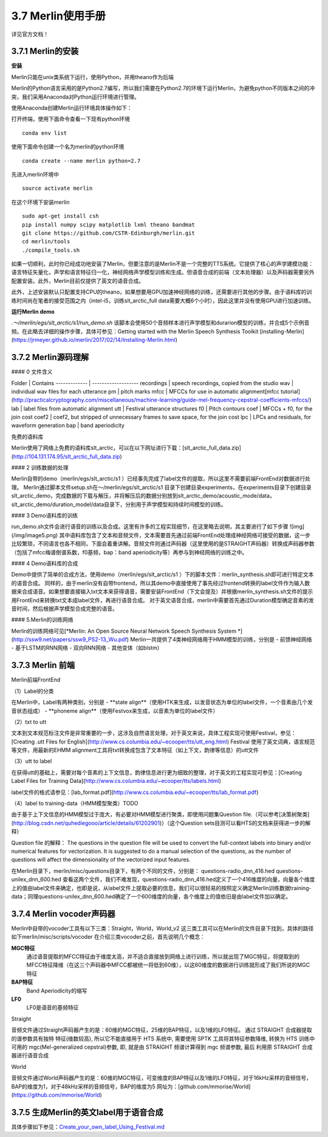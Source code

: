 3.7 Merlin使用手册
==============================

详见官方文档！

3.7.1 Merlin的安装
----------------------------------------------------------

**安装**

Merlin只能在unix类系统下运行，使用Python，并用theano作为后端

Merlin的Python语言采用的是Python2.7编写，所以我们需要在Python2.7的环境下运行Merlin，为避免python不同版本之间的冲突，我们采用Anaconda对Python运行环境进行管理。  

使用Anaconda创建Merlin运行环境具体操作如下：  

打开终端，使用下面命令查看一下现有python环境  

::

    conda env list  

使用下面命令创建一个名为merlin的python环境  

::

    conda create --name merlin python=2.7

先进入merlin环境中  

::

    source activate merlin

在这个环境下安装merlin  

::

    sudo apt-get install csh
    pip install numpy scipy matplotlib lxml theano bandmat
    git clone https://github.com/CSTR-Edinburgh/merlin.git
    cd merlin/tools
    ./compile_tools.sh

如果一切顺利，此时你已经成功地安装了Merlin，但要注意的是Merlin不是一个完整的TTS系统。它提供了核心的声学建模功能：语言特征矢量化，声学和语言特征归一化，神经网络声学模型训练和生成。但语音合成的前端（文本处理器）以及声码器需要另外配置安装。此外，Merlin目前仅提供了英文的语音合成。  

此外，上述安装默认只配置支持CPU的theano，如果想要用GPU加速神经网络的训练，还需要进行其他的步骤。由于语料库的训练时间尚在笔者的接受范围之内（intel-i5，训练slt_arctic_full data需要大概6个小时），因此这里并没有使用GPU进行加速训练。  

**运行Merlin demo**

`.～/merlin/egs/slt_arctic/s1/run_demo.sh`
该脚本会使用50个音频样本进行声学模型和durarion模型的训练，并合成5个示例音频。在此略去详细的操作步骤，具体可参见：Getting started with the Merlin Speech Synthesis Toolkit [installing-Merlin](https://jrmeyer.github.io/merlin/2017/02/14/Installing-Merlin.html)  

3.7.2 Merlin源码理解
----------------------------------------------------------

#### 0 文件含义

Folder        |    Contains
------------- | -------------------
recordings    |     speech recordings, copied from the studio
wav           |     individual wav files for each utterance
pm            |     pitch marks
mfcc          |     MFCCs for use in automatic alignment[mfcc tutorial](http://practicalcryptography.com/miscellaneous/machine-learning/guide-mel-frequency-cepstral-coefficients-mfccs/)
lab           |     label files from automatic alignment
utt           |     Festival utterance structures
f0            |     Pitch contours
coef          |     MFCCs + f0, for the join cost
coef2         |     coef2, but stripped of unnecessary frames to save space, for the join cost
lpc           |     LPCs and residuals, for waveform generation
bap           |     band aperiodicity

免费的语料库

Merlin使用了网络上免费的语料库slt_arctic，可以在以下网址进行下载：[slt_arctic_full_data.zip](http://104.131.174.95/slt_arctic_full_data.zip)

#### 2 训练数据的处理

Merlin自带的demo（merlin/egs/slt_arctic/s1 ）已经事先完成了label文件的提取，所以这里不需要前端FrontEnd对数据进行处理。  
Merlin通过脚本文件setup.sh在～/merlin/egs/slt_arctic/s1 目录下创建目录experiments，在experiments目录下创建目录slt_arctic_demo，完成数据的下载与解压，并将解压后的数据分别放到slt_arctic_demo/acoustic_mode/data，slt_arctic_demo/duration_model/data目录下，分别用于声学模型和持续时间模型的训练。

#### 3 Demo语料库的训练

run_demo.sh文件会进行语音的训练以及合成。这里有许多的工程实现细节，在这里略去说明，其主要进行了如下步骤
![img](/img/image5.png)
其中语料库包含了文本和音频文件，文本需要首先通过前端FrontEnd处理成神经网络可接受的数据，这一步比较繁琐，不同语言也各不相同，下面会着重讲解。音频文件则通过声码器（这里使用的是STRAIGHT声码器）转换成声码器参数（包括了mfcc梅谱倒谱系数，f0基频，bap：band aperiodicity等）再参与到神经网络的训练之中。

#### 4 Demo语料库的合成

Demo中提供了简单的合成方法，使用demo（merlin/egs/slt_arctic/s1 ）下的脚本文件：merlin_synthesis.sh即可进行特定文本的语音合成。  
同样的，由于merlin没有自带frontend，所以其demo中直接使用了事先经过frontend转换的label文件作为输入数据来合成语音。如果想要直接输入txt文本来获得语音，需要安装FrontEnd（下文会提及）并根据merlin_synthesis.sh文件的提示用FrontEnd来转换txt文本成label文件，再进行语音合成。  
对于英文语音合成，merlin中需要首先通过Duration模型确定音素的发音时间，然后根据声学模型合成完整的语音。  

#### 5.Merlin的训练网络

Merlin的训练网络可见[*Merlin: An Open Source Neural Network Speech Synthesis System *](http://ssw9.net/papers/ssw9_PS2-13_Wu.pdf)  
Merlin一共提供了4类神经网络用于HMM模型的训练，分别是  
- 前馈神经网络
- 基于LSTM的RNN网络
- 双向RNN网络
- 其他变体（如blstm）

3.7.3 Merlin 前端
----------------------------------------------------------

Merlin前端FrontEnd 

（1）Label的分类

在Merlin中，Label有两种类别，分别是  
- **state align**（使用HTK来生成，以发音状态为单位的label文件，一个音素由几个发音状态组成）
- **phoneme align**（使用Festvox来生成，以音素为单位的label文件）

（2）txt to utt

文本到文本规范标注文件是非常重要的一步，这涉及自然语言处理，对于英文来说，具体工程实现可使用Festival，参见：[Creating .utt Files for English](http://www.cs.columbia.edu/~ecooper/tts/utt_eng.html)  
Festival 使用了英文词典，语言规范等文件，用最新的EHMM alignment工具将txt转换成包含了文本特征（如上下文，韵律等信息）的utt文件

（3）utt to label    

在获得utt的基础上，需要对每个音素的上下文信息，韵律信息进行更为细致的整理，对于英文的工程实现可参见：[Creating Label Files for Training Data](http://www.cs.columbia.edu/~ecooper/tts/labels.html)  

label文件的格式请参见：[lab_format.pdf](http://www.cs.columbia.edu/~ecooper/tts/lab_format.pdf)

（4）label to training-data（HMM模型聚类）TODO

由于基于上下文信息的HMM模型过于庞大，有必要对HMM模型进行聚类，即使用问题集Question file.（可以参考[决策树聚类](http://blog.csdn.net/quhediegooo/article/details/61202901)）（这个Question sets目测可以看HTS的文档来获得进一步的解释）

Question file 的解释：  
The questions in the question file will be used to convert the full-context labels into binary and/or numerical features for vectorization. It is suggested to do a manual selection of the questions, as the number of questions will affect the dimensionality of the vectorized input features.  

在Merlin目录下，merlin/misc/questions目录下，有两个不同的文件，分别是：  
questions-radio_dnn_416.hed        questions-unilex_dnn_600.hed  
查看这两个文件，我们不难发现，questions-radio_dnn_416.hed定义了一个416维度的向量，向量各个维度上的值由label文件来确定，也即是说，从label文件上提取必要的信息，我们可以很轻易的按照定义确定Merlin训练数据training-data；同理questions-unilex_dnn_600.hed确定了一个600维度的向量，各个维度上的值依旧是由label文件加以确定。

3.7.4 Merlin vocoder声码器
----------------------------------------------------------

Merlin中自带的vocoder工具有以下三类：Straight，World，World_v2  
这三类工具可以在Merlin的文件目录下找到，具体的路径如下merlin/misc/scripts/vocoder  
在介绍三类vocoder之前，首先说明几个概念：  

**MGC特征**
    通过语音提取的MFCC特征由于维度太高，并不适合直接放到网络上进行训练，所以就出现了MGC特征，将提取到的MFCC特征降维（在这三个声码器中MFCC都被统一将低到60维），以这60维度的数据进行训练就形成了我们所说的MGC特征  

**BAP特征**
    Band Aperiodicity的缩写  

**LF0**
    LF0是语音的基频特征  

Straight  

音频文件通过Straight声码器产生的是：60维的MGC特征，25维的BAP特征，以及1维的LF0特征。  
通过 STRAIGHT 合成器提取的谱参数具有独特 特征(维数较高), 所以它不能直接用于 HTS 系统中, 需要使用 SPTK 工具将其特征参数降维, 转换为 HTS 训练中可用的 mgc(Mel-generalized cepstral)参数, 即, 就是由 STRAIGHT 频谱计算得到 mgc 频谱参数, 最后 利用原 STRAIGHT 合成器进行语音合成  

World  

音频文件通过World声码器产生的是：60维的MGC特征，可变维度的BAP特征以及1维的LF0特征，对于16kHz采样的音频信号，BAP的维度为1，对于48kHz采样的音频信号，BAP的维度为5  
网址为：[github.com/mmorise/World](https://github.com/mmorise/World)  

3.7.5 生成Merlin的英文label用于语音合成
----------------------------------------------------------

具体步骤如下参见：`Create_your_own_label_Using_Festival.md <https://github.com/jackiexiao/mtts/docs/mddocs/Create_your_own_label_Using_Festival.md>`_
